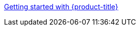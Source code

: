//vale-fixture
xref:../rosa_getting_started/rosa-getting-started.adoc#rosa-getting-started[Getting started with {product-title}]
